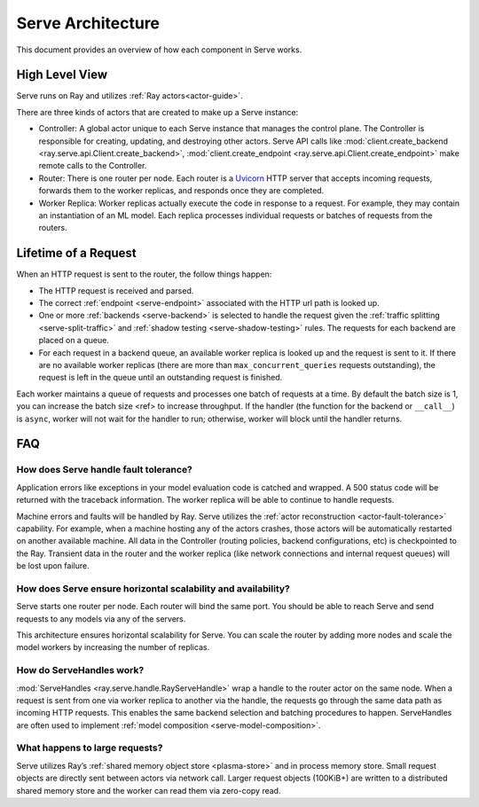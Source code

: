Serve Architecture
==================
This document provides an overview of how each component in Serve works.

.. image:: architecture.svg
    :align: center
    :width: 600px

High Level View
---------------

Serve runs on Ray and utilizes :ref:`Ray actors<actor-guide>`.

There are three kinds of actors that are created to make up a Serve instance:

- Controller: A global actor unique to each Serve instance that manages
  the control plane. The Controller is responsible for creating, updating, and
  destroying other actors. Serve API calls like :mod:`client.create_backend <ray.serve.api.Client.create_backend>`,
  :mod:`client.create_endpoint <ray.serve.api.Client.create_endpoint>` make remote calls to the Controller.
- Router: There is one router per node. Each router is a `Uvicorn <https://www.uvicorn.org/>`_ HTTP
  server that accepts incoming requests, forwards them to the worker replicas, and
  responds once they are completed.
- Worker Replica: Worker replicas actually execute the code in response to a
  request. For example, they may contain an instantiation of an ML model. Each
  replica processes individual requests or batches of requests from the routers.


Lifetime of a Request
---------------------
When an HTTP request is sent to the router, the follow things happen:

- The HTTP request is received and parsed.
- The correct :ref:`endpoint <serve-endpoint>` associated with the HTTP url path is looked up.
- One or more :ref:`backends <serve-backend>` is selected to handle the request given the :ref:`traffic
  splitting <serve-split-traffic>` and :ref:`shadow testing <serve-shadow-testing>` rules. The requests for each backend
  are placed on a queue.
- For each request in a backend queue, an available worker replica is looked up
  and the request is sent to it. If there are no available worker replicas (there
  are more than ``max_concurrent_queries`` requests outstanding), the request
  is left in the queue until an outstanding request is finished.

Each worker maintains a queue of requests and processes one batch of requests at
a time. By default the batch size is 1, you can increase the batch size <ref> to
increase throughput. If the handler (the function for the backend or
``__call__``) is ``async``, worker will not wait for the handler to run;
otherwise, worker will block until the handler returns.

FAQ
---
How does Serve handle fault tolerance?
^^^^^^^^^^^^^^^^^^^^^^^^^^^^^^^^^^^^^^

Application errors like exceptions in your model evaluation code is catched and
wrapped. A 500 status code will be returned with the traceback information. The
worker replica will be able to continue to handle requests.

Machine errors and faults will be handled by Ray. Serve utilizes the :ref:`actor
reconstruction <actor-fault-tolerance>` capability. For example, when a machine hosting any of the
actors crashes, those actors will be automatically restarted on another
available machine. All data in the Controller (routing policies, backend
configurations, etc) is checkpointed to the Ray. Transient data in the
router and the worker replica (like network connections and internal request
queues) will be lost upon failure.

How does Serve ensure horizontal scalability and availability?
^^^^^^^^^^^^^^^^^^^^^^^^^^^^^^^^^^^^^^^^^^^^^^^^^^^^^^^^^^^^^^

Serve starts one router per node. Each router will bind the same port. You
should be able to reach Serve and send requests to any models via any of the
servers.

This architecture ensures horizontal scalability for Serve. You can scale the
router by adding more nodes and scale the model workers by increasing the number
of replicas.

How do ServeHandles work?
^^^^^^^^^^^^^^^^^^^^^^^^^

:mod:`ServeHandles <ray.serve.handle.RayServeHandle>` wrap a handle to the router actor on the same node. When a
request is sent from one via worker replica to another via the handle, the
requests go through the same data path as incoming HTTP requests. This enables
the same backend selection and batching procedures to happen. ServeHandles are
often used to implement :ref:`model composition <serve-model-composition>`.


What happens to large requests?
^^^^^^^^^^^^^^^^^^^^^^^^^^^^^^^

Serve utilizes Ray’s :ref:`shared memory object store <plasma-store>` and in process memory
store. Small request objects are directly sent between actors via network
call. Larger request objects (100KiB+) are written to a distributed shared
memory store and the worker can read them via zero-copy read.
